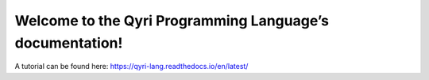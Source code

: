 Welcome to the Qyri Programming Language’s documentation!
========================================================

A tutorial can be found here: https://qyri-lang.readthedocs.io/en/latest/